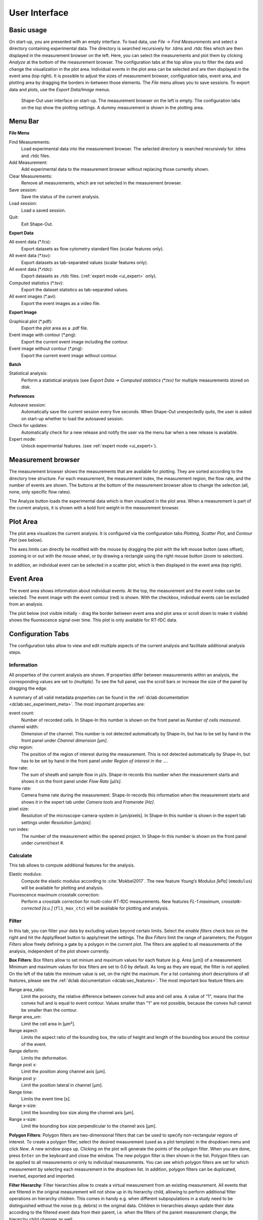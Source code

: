 ==============
User Interface
==============

Basic usage
===========
On start-up, you are presented with an empty interface. To load data,
use *File* → *Find Measurements* and select a directory containing experimental
data. The directory is searched recursively for .tdms and .rtdc files which
are then displayed in the measurement browser on the left. Here, you can select
the measurements and plot them by clicking *Analyze* at the bottom of the
measurement browser. The configuration tabs at the top allow you to filter the data
and change the visualization in the plot area. Individual events in the plot
area can be selected and are then displayed in the event area (top right).
It is possible to adjust the sizes of measurement browser, configuration tabs,
event area, and plotting area by dragging the borders in-between those elements.
The *File* menu allows you to save sessions.
To export data and plots, use the *Export Data/Image* menus.  

.. figure:: scrots/main.png
    :target: _images/main.png

    Shape-Out user interface on start-up. The measurement browser on the
    left is empty. The configuration tabs on the top show the plotting
    settings. A dummy measurement is shown in the plotting area.  


Menu Bar
========
.. image:: scrots/menu.png
    :target: _images/menu.png
    :align: right

**File Menu**

Find Measurements:
  Load experimental data into the measurement browser.
  The selected directory is searched recursively for .tdms and .rtdc files.

Add Measurement:
  Add experimental data to the measurement browser
  without replacing those currently shown.

Clear Measurements:
  Remove all measurements, which are
  not selected in the measurement browser.

Save session:
  Save the status of the current analysis.

Load session:
  Load a saved session.

Quit:
  Exit Shape-Out.


**Export Data**

All event data (\*.fcs):
  Export datasets as flow cytometry standard files
  (scalar features only).

All event data (\*.tsv):
  Export datasets as tab-separated values
  (scalar features only).

All event data (\*.rtdc):
  Export datasets as .rtdc files.
  (:ref:`expert mode <ui_expert>` only).

Computed statistics (\*.tsv):
  Export the dataset statistics as
  tab-separated values. 

All event images (\*.avi):
  Export the event images as a video file.


**Export Image**

Graphical plot (\*.pdf):
  Export the plot area as a .pdf file.

Event image with contour (\*.png):
  Export the current event image
  including the contour.

Event image without contour (\*.png):
  Export the current event image
  without contour.


**Batch**

Statistical analysis:
  Perform a statistical analysis
  (see *Export Data → Computed statistics (\*.tsv)* for multiple
  measurements stored on disk.


**Preferences**

Autosave session:
  Automatically save the current session every five
  seconds. When Shape-Out unexpectedly quits, the user is asked on start-up
  whether to load the autosaved session.

Check for updates:
  Automatically check for a new release and notify
  the user via the menu bar when a new release is available.

Expert mode:
  Unlock experimental features.
  (see :ref:`expert mode <ui_expert>`).


Measurement browser
===================
.. image:: scrots/measurement_browser.png
    :target: _images/measurement_browser.png
    :align: right

The measurement browser shows the measurements that are available for
plotting. They are sorted according to the directory tree structure.
For each measurement, the measurement index, the measurement region, the
flow rate, and the number of events are shown.
The buttons at the bottom of the measurement browser allow to change
the selection (all, none, only specific flow rates).

The Analyze button loads the experimental data which is then visualized
in the plot area.
When a measurement is part of the current analysis, it is shown with a
bold font weight in the measurement browser.


Plot Area
=========
.. image:: scrots/plot_area.png
    :target: _images/plot_area.png
    :scale: 50%
    :align: right

The plot area visualizes the current analysis. It is configured via the
configuration tabs *Plotting*, *Scatter Plot*, and *Contour Plot* (see below). 

The axes limits can directly be modified with the mouse by dragging the plot
with the left mouse button (axes offset), zooming in or out with the
mouse wheel, or by drawing a rectangle using the right mouse button (zoom
to selection). 

In addition, an individual event can be selected in a scatter plot,
which is then displayed in the event area (top right).


Event Area
==========
.. image:: scrots/event_area.png
    :target: _images/event_area.png
    :align: right
    :scale: 50%

The event area shows information about individual events. At the top, the
measurement and the event index can be selected. The event image with
the event contour (red) is shown. With the checkbox, individual
events can be excluded from an analysis.

The plot below (not visible initially - drag the border between event area
and plot area or scroll down to make it visible) shows the fluorescence
signal over time. This plot is only available for RT-fDC data.


Configuration Tabs
==================
.. image:: scrots/config_tabs.png
    :target: _images/config_tabs.png
    :align: right
    :scale: 50%

The configuration tabs allow to view and edit multiple aspects of the
current analysis and facilitate additional analysis steps.

Information
-----------
All properties of the current analysis are shown. If properties differ
between measurements within an analysis, the corresponding values are
set to *(multiple)*. To see the full panel, use the scroll bars or
increase the size of the panel by dragging the edge.

A summary of all valid metadata properties can be found in the
:ref:`dclab documentation <dclab:sec_experiment_meta>`. The most important
properties are:

event count:
  Number of recorded cells. In Shape-In this number is shown on the front
  panel as *Number of cells measured*.

channel width:
  Dimension of the channel. This number is not detected automatically
  by Shape-In, but has to be set by hand in the front panel
  under *Channel dimension [µm]*.

chip region:
  The position of the region of interest during the measurement.
  This is not detected automatically by Shape-In, but has to be set
  by hand in the front panel under *Region of interest in the …*.

flow rate:
  The sum of sheath and sample flow in µl/s. Shape-In records this
  number when the measurement starts and shows it on the front panel
  under *Flow Rate [µl/s]*.

frame rate:
  Camera frame rate during the measurement. Shape-In records this information
  when the measurement starts and shows it in the expert tab under
  *Camera tools* and *Framerate [Hz]*.

pixel size:
  Resolution of the microscope-camera-system in [µm/pixels]. In Shape-In
  this number is shown in the expert tab settings under *Resolution [µm/pix]*.

run index:
  The number of the measurement within the opened project. In Shape-In
  this number is shown on the front panel under *current/next #*.


Calculate
---------
This tab allows to compute additional features for the analysis.

Elastic modulus:
  Compute the elastic modulus according to :cite:`Mokbel2017`. The new
  feature *Young’s Modulus [kPa]* (``emodulus``) will be available for
  plotting and analysis.

Fluorescence maximum crosstalk correction:
  Perform a crosstalk correction for multi-color RT-fDC measurements.
  New features *FL-1 maximum, crosstalk-corrected [a.u.]* (``fl1_max_ctc``)
  will be available for plotting and analysis.


Filter
------
In this tab, you can filter your data by excluding values beyond certain
limits. Select the *enable filters* check box on the right and hit the
Apply/Reset button to apply/reset the settings. The *Box Filters* limit
the range of parameters; the *Polygon Filters* allow freely defining a
gate by a polygon in the current plot. The filters are applied to all
measurements of the analysis, independent of the plot shown currently.

**Box Filters**:
Box filters allow to set minium and maximum values for each feature
(e.g. Area [µm]) of a measurement.
Minimum and maximum values for box filters are set to 0.0 by default.
As long as they are equal, the filter is not applied.
On the left of the table the minimum value is set, on the right the
maximum. For a list containing short descriptions of all features,
please see the :ref:`dclab documentation <dclab:sec_features>`.
The most important box feature filters are:

Range area_ratio:
  Limit the porosity, the relative difference between convex hull area and cell area.
  A value of "1", means that the convex hull and is equal to event contour.
  Values smaller than "1" are not possible, because the convex hull cannot
  be smaller than the contour.

Range area_um:
  Limit the cell area in [µm²].

Range aspect:
  Limits the aspect ratio of the bounding box, the ratio of height and
  length of the bounding box around the contour of the event.

Range deform:
  Limits the deformation.

Range post x:
   Limit the position along channel axis [µm].

Range post y:
   Limit the position lateral in channel [µm].

Range time:
  Limits the event time [s].

Range x-size:
  Limit the bounding box size along the channel axis [µm].

Range x-size:
  Limit the bounding box size perpendicular to the channel axis [µm].


**Polygon Filters**:
Polygon filters are two-dimensional filters that can be used to specify
non-rectangular regions of interest. To create a polygon filter, select
the desired measurement (used as a plot template) in the dropdown menu
and click *New*. A new window pops up. Clicking on the plot will generate
the points of the polygon filter. When you are done, press ``Enter`` on
the keyboard and close the window. The new polygon filter is then shown in the
list. Polygon filters can be applied to all measurements or only to individual
measurements. You can see which polygon filters are set for which measurement
by selecting each measurement in the dropdown list. In addition, polygon
filters can be duplicated, inverted, exported and imported.


**Filter Hierarchy**:
Filter hierarchies allow to create a virtual measurement from an existing
measurement. All events that are filtered in the original measurement
will not show up in its hierarchy child, allowing to perform additional
filter operations on hierarchy children.
This comes in handy e.g. when different subpopulations in a study
need to be distinguished without the noise (e.g. debris) in the original data.
Children in hierarchies always update their data according to
the filtered event data from their parent, i.e. when the filters of the
parent measurement change, the hierarchy child changes as well.


Statistics
----------
Show statistics of the current analysis. Please note that more comprehensive
functionalities are available via the menus *Export Data* → *Computed statistics (\*.tsv)*
and *Batch* → *Statistical analysis*.


Analyze
-------
Regression analysis:
  Perform a regression analysis according to (general) linear mixed effects
  models. For more information, please see :cite:`Herbig2017`, :cite:`Herbig2018`.


Plotting tabs
-------------
Plotting:
  Change the plotted axes and modify the displayed axis ranges. In addition,
  several plotting parameters can be modified, including the number of plots,
  the types of plots shown and the types of isoelasticity lines shown.


Scatter plot:
  Modify the parameters of the scatter plots.

Contour plot:
  Enable or disable contour plots, modify contour plot parameters,
  and select the title and color for each scatter plot.
  


.. _ui_expert:


Expert Mode
===========
The expert mode is available via the menu *Preferences* → *Expert mode*. 
The following options are enabled in expert mode:

- Export data in the .rtdc file format. Using .rtdc files instead of
  .tdms files speeds up the analysis in Shape-Out significantly. However,
  exporting .tdms files to .rtdc files might be accompanied by data loss
  (most likely some metadata keys are not converted and included in the
  resulting .rtdc files). Make sure to keep the original .tdms datasets.
  You might have to re-generate the .rtdc files to be compatible with
  future versions of Shape-Out. 

- Several features are made available for data analysis:

  .. autodata:: shapeout.settings.EXPERT_FEATURES

  See the :ref:`dclab documentation <dclab:sec_features>` for a translation
  from feature names to feature labels.
